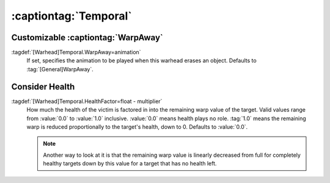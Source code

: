 :captiontag:`Temporal`
``````````````````````

.. index::
  Warheads; WarpAway animation
  Temporals; WarpAway animation per warhead

Customizable :captiontag:`WarpAway`
-----------------------------------

:tagdef:`[Warhead]Temporal.WarpAway=animation`
  If set, specifies the animation to be played when this warhead erases an
  object. Defaults to :tag:`[General]WarpAway`.

.. versionadded:: 0.1


.. index::
  Warheads; Temporals consider health
  Temporals; Consider victim's health

Consider Health
---------------

:tagdef:`[Warhead]Temporal.HealthFactor=float - multiplier`
  How much the health of the victim is factored in into the remaining warp value
  of the target. Valid values range from :value:`0.0` to :value:`1.0` inclusive.
  :value:`0.0` means health plays no role. :tag:`1.0` means the remaining warp
  is reduced proportionally to the target's health, down to 0. Defaults to
  :value:`0.0`.

  .. note:: Another way to look at it is that the remaining warp value is
    linearly decreased from full for completely healthy targets down by this
    value for a target that has no health left.

.. versionadded:: 0.D
